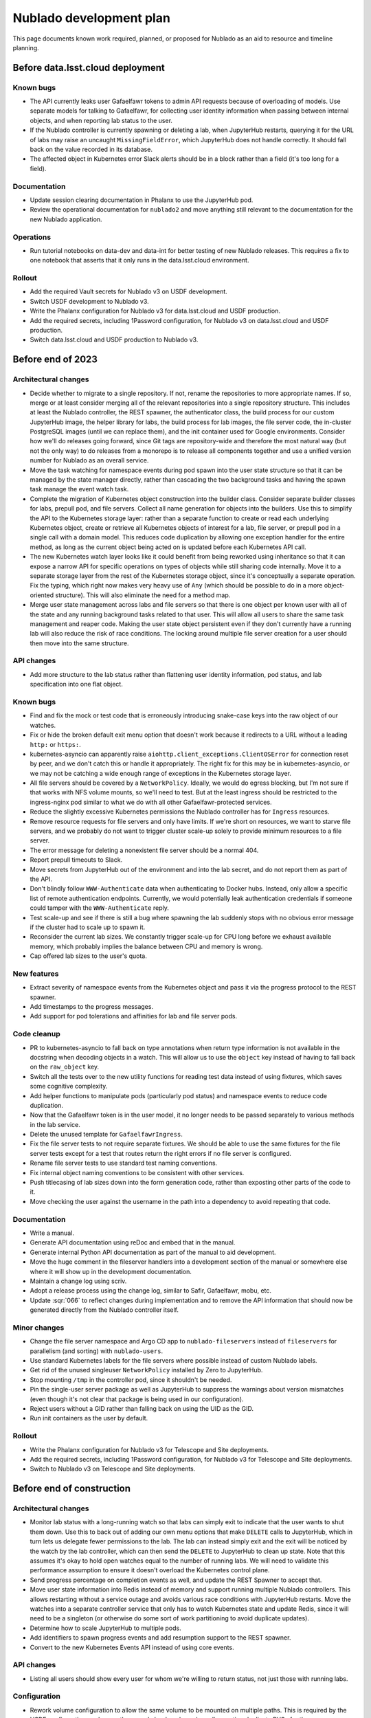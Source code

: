 ########################
Nublado development plan
########################

This page documents known work required, planned, or proposed for Nublado as an aid to resource and timeline planning.

Before data.lsst.cloud deployment
=================================

Known bugs
----------

- The API currently leaks user Gafaelfawr tokens to admin API requests because of overloading of models.
  Use separate models for talking to Gafaelfawr, for collecting user identity information when passing between internal objects, and when reporting lab status to the user.

- If the Nublado controller is currently spawning or deleting a lab, when JupyterHub restarts, querying it for the URL of labs may raise an uncaught ``MissingFieldError``, which JupyterHub does not handle correctly.
  It should fall back on the value recorded in its database.

- The affected object in Kubernetes error Slack alerts should be in a block rather than a field (it's too long for a field).

Documentation
-------------

- Update session clearing documentation in Phalanx to use the JupyterHub pod.

- Review the operational documentation for ``nublado2`` and move anything still relevant to the documentation for the new Nublado application.

Operations
----------

- Run tutorial notebooks on data-dev and data-int for better testing of new Nublado releases.
  This requires a fix to one notebook that asserts that it only runs in the data.lsst.cloud environment.

Rollout
-------

- Add the required Vault secrets for Nublado v3 on USDF development.

- Switch USDF development to Nublado v3.

- Write the Phalanx configuration for Nublado v3 for data.lsst.cloud and USDF production.

- Add the required secrets, including 1Password configuration, for Nublado v3 on data.lsst.cloud and USDF production.

- Switch data.lsst.cloud and USDF production to Nublado v3.

Before end of 2023
==================

Architectural changes
---------------------

- Decide whether to migrate to a single repository.
  If not, rename the repositories to more appropriate names.
  If so, merge or at least consider merging all of the relevant repositories into a single repository structure.
  This includes at least the Nublado controller, the REST spawner, the authenticator class, the build process for our custom JupyterHub image, the helper library for labs, the build process for lab images, the file server code, the in-cluster PostgreSQL images (until we can replace them), and the init container used for Google environments.
  Consider how we'll do releases going forward, since Git tags are repository-wide and therefore the most natural way (but not the only way) to do releases from a monorepo is to release all components together and use a unified version number for Nublado as an overall service.

- Move the task watching for namespace events during pod spawn into the user state structure so that it can be managed by the state manager directly, rather than cascading the two background tasks and having the spawn task manage the event watch task.

- Complete the migration of Kubernetes object construction into the builder class.
  Consider separate builder classes for labs, prepull pod, and file servers.
  Collect all name generation for objects into the builders.
  Use this to simplify the API to the Kubernetes storage layer: rather than a separate function to create or read each underlying Kubernetes object, create or retrieve all Kubernetes objects of interest for a lab, file server, or prepull pod in a single call with a domain model.
  This reduces code duplication by allowing one exception handler for the entire method, as long as the current object being acted on is updated before each Kubernetes API call.

- The new Kubernetes watch layer looks like it could benefit from being reworked using inheritance so that it can expose a narrow API for specific operations on types of objects while still sharing code internally.
  Move it to a separate storage layer from the rest of the Kubernetes storage object, since it's conceptually a separate operation.
  Fix the typing, which right now makes very heavy use of ``Any`` (which should be possible to do in a more object-oriented structure).
  This will also eliminate the need for a method map.

- Merge user state management across labs and file servers so that there is one object per known user with all of the state and any running background tasks related to that user.
  This will allow all users to share the same task management and reaper code.
  Making the user state object persistent even if they don't currently have a running lab will also reduce the risk of race conditions.
  The locking around multiple file server creation for a user should then move into the same structure.

API changes
-----------

- Add more structure to the lab status rather than flattening user identity information, pod status, and lab specification into one flat object.

Known bugs
----------

- Find and fix the mock or test code that is erroneously introducing snake-case keys into the raw object of our watches.

- Fix or hide the broken default exit menu option that doesn't work because it redirects to a URL without a leading ``http:`` or ``https:``.

- kubernetes-asyncio can apparently raise ``aiohttp.client_exceptions.ClientOSError`` for connection reset by peer, and we don't catch this or handle it appropriately.
  The right fix for this may be in kubernetes-asyncio, or we may not be catching a wide enough range of exceptions in the Kubernetes storage layer.

- All file servers should be covered by a ``NetworkPolicy``.
  Ideally, we would do egress blocking, but I'm not sure if that works with NFS volume mounts, so we'll need to test.
  But at the least ingress should be restricted to the ingress-nginx pod similar to what we do with all other Gafaelfawr-protected services.

- Reduce the slightly excessive Kubernetes permissions the Nublado controller has for ``Ingress`` resources.

- Remove resource requests for file servers and only have limits.
  If we're short on resources, we want to starve file servers, and we probably do not want to trigger cluster scale-up solely to provide minimum resources to a file server.

- The error message for deleting a nonexistent file server should be a normal 404.

- Report prepull timeouts to Slack.

- Move secrets from JupyterHub out of the environment and into the lab secret, and do not report them as part of the API.

- Don't blindly follow ``WWW-Authenticate`` data when authenticating to Docker hubs.
  Instead, only allow a specific list of remote authentication endpoints.
  Currently, we would potentially leak authentication credentials if someone could tamper with the ``WWW-Authenticate`` reply.

- Test scale-up and see if there is still a bug where spawning the lab suddenly stops with no obvious error message if the cluster had to scale up to spawn it.

- Reconsider the current lab sizes.
  We constantly trigger scale-up for CPU long before we exhaust available memory, which probably implies the balance between CPU and memory is wrong.

- Cap offered lab sizes to the user's quota.

New features
------------

- Extract severity of namespace events from the Kubernetes object and pass it via the progress protocol to the REST spawner.

- Add timestamps to the progress messages.

- Add support for pod tolerations and affinities for lab and file server pods.

Code cleanup
------------

- PR to kubernetes-asyncio to fall back on type annotations when return type information is not available in the docstring when decoding objects in a watch.
  This will allow us to use the ``object`` key instead of having to fall back on the ``raw_object`` key.

- Switch all the tests over to the new utility functions for reading test data instead of using fixtures, which saves some cognitive complexity.

- Add helper functions to manipulate pods (particularly pod status) and namespace events to reduce code duplication.

- Now that the Gafaelfawr token is in the user model, it no longer needs to be passed separately to various methods in the lab service.

- Delete the unused template for ``GafaelfawrIngress``.

- Fix the file server tests to not require separate fixtures.
  We should be able to use the same fixtures for the file server tests except for a test that routes return the right errors if no file server is configured.

- Rename file server tests to use standard test naming conventions.

- Fix internal object naming conventions to be consistent with other services.

- Push titlecasing of lab sizes down into the form generation code, rather than exposting other parts of the code to it.

- Move checking the user against the username in the path into a dependency to avoid repeating that code.

Documentation
-------------

- Write a manual.

- Generate API documentation using reDoc and embed that in the manual.

- Generate internal Python API documentation as part of the manual to aid development.

- Move the huge comment in the fileserver handlers into a development section of the manual or somewhere else where it will show up in the development documentation.

- Maintain a change log using scriv.

- Adopt a release process using the change log, similar to Safir, Gafaelfawr, mobu, etc.

- Update :sqr:`066` to reflect changes during implementation and to remove the API information that should now be generated directly from the Nublado controller itself.

Minor changes
-------------

- Change the file server namespace and Argo CD app to ``nublado-fileservers`` instead of ``fileservers`` for parallelism (and sorting) with ``nublado-users``.

- Use standard Kubernetes labels for the file servers where possible instead of custom Nublado labels.

- Get rid of the unused singleuser ``NetworkPolicy`` installed by Zero to JupyterHub.

- Stop mounting ``/tmp`` in the controller pod, since it shouldn't be needed.

- Pin the single-user server package as well as JupyterHub to suppress the warnings about version mismatches (even though it's not clear that package is being used in our configuration).

- Reject users without a GID rather than falling back on using the UID as the GID.

- Run init containers as the user by default.

Rollout
-------

- Write the Phalanx configuration for Nublado v3 for Telescope and Site deployments.

- Add the required secrets, including 1Password configuration, for Nublado v3 for Telescope and Site deployments.

- Switch to Nublado v3 on Telescope and Site deployments.

Before end of construction
==========================

Architectural changes
---------------------

- Monitor lab status with a long-running watch so that labs can simply exit to indicate that the user wants to shut them down.
  Use this to back out of adding our own menu options that make ``DELETE`` calls to JupyterHub, which in turn lets us delegate fewer permissions to the lab.
  The lab can instead simply exit and the exit will be noticed by the watch by the lab controller, which can then send the ``DELETE`` to JupyterHub to clean up state.
  Note that this assumes it's okay to hold open watches equal to the number of running labs.
  We will need to validate this performance assumption to ensure it doesn't overload the Kubernetes control plane.

- Send progress percentage on completion events as well, and update the REST Spawner to accept that.

- Move user state information into Redis instead of memory and support running multiple Nublado controllers.
  This allows restarting without a service outage and avoids various race conditions with JupyterHub restarts.
  Move the watches into a separate controller service that only has to watch Kubernetes state and update Redis, since it will need to be a singleton (or otherwise do some sort of work partitioning to avoid duplicate updates).

- Determine how to scale JupyterHub to multiple pods.

- Add identifiers to spawn progress events and add resumption support to the REST spawner.

- Convert to the new Kubernetes Events API instead of using core events.

API changes
-----------

- Listing all users should show every user for whom we're willing to return status, not just those with running labs.

Configuration
-------------

- Rework volume configuration to allow the same volume to be mounted on multiple paths.
  This is required by the USDF configuration, and currently can only be done by awkwardly creating duplicate PVCs for the same underlying volume.
  Either follow Kubernetes and separate volumes from volume mounts, which unfortunately requires naming volumes to have a shared key, or make each entry in the volumes list support a list of container mounts instead of a single value.

- Volume configuration for init containers shares volumes with the main lab containers, but this is not reflected in the configuration syntax.

- Replace the ``rw`` and ``ro`` enum in volume configuration with a ``readOnly`` boolean flag.
  This has the same range of values but is more self-documenting and matches how Kubernetes thinks about volume mounts.

- Separate NSS configuration from other arbitrary files mounted into the container.
  These do not work like any other files and are always created, so instead of using the ``modify: true`` marker, make their configuration entirely separate.
  We don't have a use case for templating arbitrary files currently, and if we do in the future I am dubious that it should look like the way we assemble NSS files.

- Move NSS file templates out of :file:`values.yaml`.
  This sort of template is better expressed as a simple file on disk, and we can use Helm functions to load the value from disk if we pay a small price in making the ``ConfigMap`` construction a bit more complex.
  This also future-proofs handling of potential new container OSes that may want different default users.
  We would not want to handle that by overriding the whole file, which would be long and ugly; this allows us to instead use ``values.yaml`` to choose from a set of alternative base files.

- Support a simple way to add additional users and groups to the NSS files in the container, such as a list of additional users or additional groups with their data elements.
  Currently, one has to override the entire file template just to add an extra group for better ``ls`` output.

- Diagnose conflicts between built-in volume mounts and configured volume mounts (such as ``/tmp``).

- Move the configuration under the ``safir`` key to the top level.
  "Safir" is not a meaningful type of configuration to an administrator of Nublado and shouldn't be exposed in the configuration language.

- Move ``dockerSecretsPath`` into the lab image configuration, since that is the only component that uses it.

- Configure the prepuller namespace separately from the prefix for user lab namespaces, since these are conceptually unrelated.

- Stop using ``BaseSettings`` and environment variable configuration, since we always inject a configuration file instead.
  This will eliminate warnings from Pydantic.

- Move the Argo CD application names into Helm configuration instead of hard-coding them in the source code.

- Make all timeouts configurable instead of hard-coded.

Known bugs
----------

- httpx timeouts don't seem to be honored with server-sent event streams.

New features
------------

- Parse ``WWW-Authenticate`` returned by Gafaelfawr to get better Gafaelfawr errors.

Code cleanup
------------

- Refactor background service handling into a library rather than repeating the same pattern multiple times inside the Nublado controller.

- Replace the arbitrary delays in the test suite with condition variables or Kubernetes mock watches.

- Get rid of the generic ``jupyterlabcontroller.util`` module.
  Catch-all utility modules should be broken up and their contents moved to more accurately named modules.

- Provide a cleaner way to construct a ``NodeImage`` from an ``RSPImage``.

- Use ``importlib.resources`` to get the form template.

Minor changes
-------------

- Use shorter names for internal components of lab pods, such as volumes and containers.
  These are specific to the pod and don't need to be namespaced like Kubernetes object names.

- Reconsider the labels and annotations that are added to created pods.

- Change lab extensions to use ``JUPYTER_IMAGE_SPEC`` instead of ``JUPYTER_IMAGE``.

Operations
----------

- Move the session database to infrastructure PostgreSQL.
  The in-cluster PostgreSQL server should only be used for minikube and test deployments.

- Use standard containers for the in-cluster PostgreSQL server rather than an old, unpatched custom container.
  This will require mounting startup scripts and configuration into a third-party container or finding a good third-party Helm chart (or both).

- Get the upstream Zero to JupyterHub ``NetworkPolicy`` working so that we can stop maintaining our own.

Future work
===========

Architectural changes
---------------------

- Implement timeouts and retries for Kubernetes calls, similar to what Kubespawner did, to make the controller more robust against temporary control plane problems.

New features
------------

- Add JupyterHub administrator permissions for members of ``g_admins`` so that we can use the JupyterHub UI and API.

- Support persistent volume claims for init containers for parallelism with the configuration for the regular lab.
  We currently have no use case for this, so this would currently only be for completeness and parallelism, but at present it looks like it's supported when it's not and would cause weird problems if used.

- Move Docker client code out of the Nublado controller and build an image pruner using the same basic code.

Minor changes
-------------

- Convince the semver package to use ``__all__`` at the top level so that mypy recognizes what symbols are exported and we don't have to import symbols from submodules.
